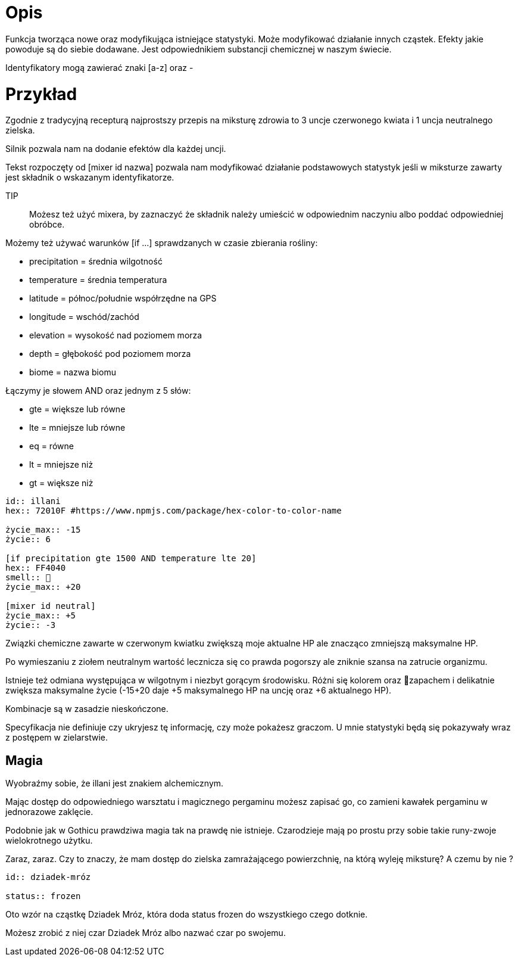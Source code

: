 = Opis

Funkcja tworząca nowe oraz modyfikująca istniejące statystyki. 
Może modyfikować działanie innych cząstek. 
Efekty jakie powoduje są do siebie dodawane. 
Jest odpowiednikiem substancji chemicznej w naszym świecie.

Identyfikatory mogą zawierać znaki [a-z] oraz -

= Przykład

Zgodnie z tradycyjną recepturą najprostszy przepis na 
miksturę zdrowia to 3 uncje czerwonego kwiata i 1 uncja 
neutralnego zielska.

Silnik pozwala nam na dodanie efektów dla każdej uncji.

Tekst rozpoczęty od [mixer id nazwa] pozwala nam modyfikować 
działanie podstawowych statystyk jeśli w miksturze zawarty jest 
składnik o wskazanym identyfikatorze.

TIP:: Możesz też użyć mixera, by zaznaczyć że składnik 
należy umieścić w odpowiednim naczyniu albo poddać 
odpowiedniej obróbce.

Możemy też używać warunków [if ...] 
sprawdzanych w czasie zbierania rośliny:

- precipitation = średnia wilgotność
- temperature = średnia temperatura
- latitude = północ/południe współrzędne na GPS
- longitude = wschód/zachód
- elevation = wysokość nad poziomem morza
- depth = głębokość pod poziomem morza
- biome = nazwa biomu

Łączymy je słowem AND oraz jednym z 5 słów:

- gte = większe lub równe
- lte = mniejsze lub równe
- eq = równe
- lt = mniejsze niż
- gt = większe niż

////
type może mieć jedną z poniższych wartości:
- ✿(U+273F) dla czegoś z kwiatów, traw i podobnych roślin
- ⛰(U+26F0) dla skał
- 🪵(U+1FAB5) dla czegoś zrobionego z drewna
- 🌲(U+1F332) dla czegoś zbieranego z drzew
- 🜄(U+1F704) męska toaleta. Inaczej alchemiczny symbol wody
- 🔥(U+1F525) coś spalonego w ogniu
- 🥣 coś, co trzeba zmielić moździerzem
- 🍵 coś do picia
- 🫕 podgrzać na ogniu
- ⚙️ zaczekaj aż koło wykona pełen obrót

Akurat type będzie pewnie jedną z bardziej kontrowersyjnych treści 
ze względu na to, że ludzkość nie potrafi stworzyć jednego symbolu 
dla wszystkiego. Albo jak w przypadku egipskich hieroglifów i 
chińskich znaków zminiaturowane ikonki są nieczytelne.
Ogółem chcę mieć coś, co pozwoli zapisać przepis na coś.
Na przykład "zbierz owoce z drzewa, wrzuć do garnka z wodą 
i zaczekaj 15 minut".
////

```adoc
id:: illani
hex:: 72010F #https://www.npmjs.com/package/hex-color-to-color-name

życie_max:: -15
życie:: 6

[if precipitation gte 1500 AND temperature lte 20]
hex:: FF4040
smell:: 🌸
życie_max:: +20

[mixer id neutral]
życie_max:: +5
życie:: -3
```

Związki chemiczne zawarte w czerwonym kwiatku 
zwiększą moje aktualne HP ale znacząco zmniejszą 
maksymalne HP.

Po wymieszaniu z ziołem neutralnym wartość lecznicza 
się co prawda pogorszy ale zniknie szansa na zatrucie organizmu.

Istnieje też odmiana występująca w wilgotnym i niezbyt gorącym 
środowisku. Różni się kolorem oraz 🌸zapachem i delikatnie zwiększa maksymalne 
życie (-15+20 daje +5 maksymalnego HP na uncję oraz +6 aktualnego HP).

Kombinacje są w zasadzie nieskończone.

Specyfikacja nie definiuje czy ukryjesz tę informację, czy może pokażesz graczom. 
U mnie statystyki będą się pokazywały wraz z postępem w zielarstwie.

== Magia

Wyobraźmy sobie, że illani jest znakiem alchemicznym. 

Mając dostęp do odpowiedniego warsztatu i magicznego pergaminu 
możesz zapisać go, co zamieni kawałek pergaminu w jednorazowe zaklęcie.

Podobnie jak w Gothicu prawdziwa magia tak na prawdę nie istnieje. 
Czarodzieje mają po prostu przy sobie takie runy-zwoje wielokrotnego użytku.

Zaraz, zaraz. Czy to znaczy, że mam dostęp do zielska zamrażającego 
powierzchnię, na którą wyleję miksturę? A czemu by nie ?

```adoc
id:: dziadek-mróz

status:: frozen
```

Oto wzór na cząstkę Dziadek Mróz, która 
doda status frozen do wszystkiego czego dotknie.

Możesz zrobić z niej czar Dziadek Mróz albo nazwać 
czar po swojemu.

